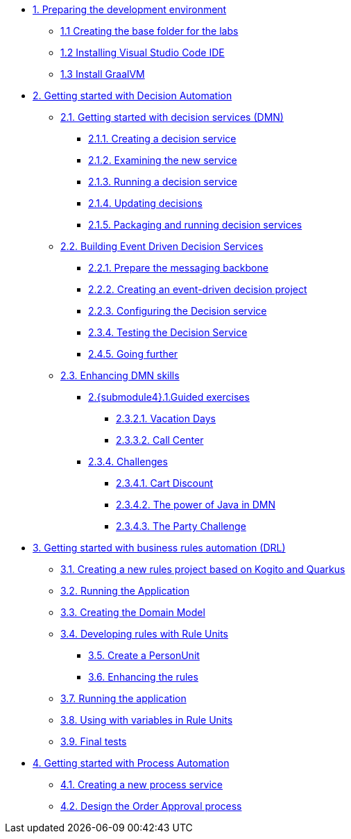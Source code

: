 
* xref:01-prepare-dev.adoc[{counter:module}. Preparing the development environment]
** xref:01-prepare-dev.adoc#base-folder[{module}.{counter:submodule1} Creating the base folder for the labs]
** xref:01-prepare-dev.adoc#install-code[{module}.{counter:submodule1} Installing Visual Studio Code IDE]
** xref:01-prepare-dev.adoc#graalvm[{module}.{counter:submodule1} Install GraalVM]

* xref:02-build-decision-service.adoc[{counter:module}. Getting started with Decision Automation]

** xref:02-build-decision-service.adoc#new-project[{module}.{counter:submodule2}. Getting started with decision services (DMN)]
*** xref:02-build-decision-service.adoc#examine[{module}.{submodule2}.{counter:submodulecat2}. Creating a decision service]
*** xref:02-build-decision-service.adoc#running[{module}.{submodule2}.{counter:submodulecat2}. Examining the new service]
*** xref:02-build-decision-service.adoc#updating[{module}.{submodule2}.{counter:submodulecat2}. Running a decision service]
*** xref:02-build-decision-service.adoc#packaging[{module}.{submodule2}.{counter:submodulecat2}. Updating decisions]
*** xref:02-build-decision-service.adoc#[{module}.{submodule2}.{counter:submodulecat2}. Packaging and running decision services]

** xref:05-event-driven-decision-services.adoc[{module}.{counter:submodule2}. Building Event Driven Decision Services]
*** xref:05-event-driven-decision-services.adoc#prepare[{module}.{submodule2}.{counter:submodulecat3}. Prepare the messaging backbone]
*** xref:05-event-driven-decision-services.adoc#project[{module}.{submodule2}.{counter:submodulecat3}. Creating an event-driven decision project]
*** xref:05-event-driven-decision-services.adoc#config[{module}.{submodulecat3}.{counter:submodulecat3}. Configuring the Decision service]
*** xref:05-event-driven-decision-services.adoc#testing[{module}.{submodulecat3}.{counter:submodulecat3}. Testing the Decision Service]
*** xref:05-event-driven-decision-services.adoc#further[{module}.{submodulecat3}.{counter:submodulecat3}. Going further]

** xref:09-learn-dmn.adoc[{module}.{counter:submodule2}. Enhancing DMN skills]
*** xref:10-guided-dmn.adoc[{module}.{submodule4}.{counter:submodulecat4}.Guided exercises]
**** xref:10-1-vacation-lab.adoc[{module}.{submodule2}.{counter:submodulecat4}.{counter:submodulecat5}. Vacation Days]
**** xref:10-2-call-center.adoc[{module}.{submodule2}.{counter:submodulecat4}.{counter:submodulecat5}. Call Center]
*** xref:04-build-decision-service-logic.adoc[{module}.{submodule2}.{counter:submodulecat4}. Challenges]
**** xref:04-build-decision-service-logic.adoc[{module}.{submodule2}.{submodulecat4}.{counter:submodulecat6}. Cart Discount]
**** xref:07-learn-dmn.adoc#java-dmn[{module}.{submodule2}.{submodulecat4}.{counter:submodulecat6}. The power of Java in DMN]
**** xref:07-learn-dmn.adoc#party-lab[{module}.{submodule2}.{submodulecat4}.{counter:submodulecat5}. The Party Challenge]

* xref:09-learn-dmn.adoc[{counter:module}. Getting started with business rules automation (DRL)]
** xref:08-learn-drl.adoc#create-project[{module}.{counter:submodule3}. Creating a new rules project based on Kogito and Quarkus]
** xref:08-learn-drl.adoc#running-project[{module}.{counter:submodule3}. Running the Application]
** xref:08-learn-drl.adoc#create-model[{module}.{counter:submodule3}. Creating the Domain Model]
** xref:08-learn-drl.adoc#create-rules[{module}.{counter:submodule3}. Developing rules with Rule Units]
*** xref:08-learn-drl.adoc#create-unit[{module}.{counter:submodule3}. Create a PersonUnit]
*** xref:08-learn-drl.adoc#create-rules2[{module}.{counter:submodule3}. Enhancing the rules]
** xref:08-learn-drl.adoc#running-project2[{module}.{counter:submodule3}. Running the application]
** xref:08-learn-drl.adoc#variables-project[{module}.{counter:submodule3}. Using with variables in Rule Units]
** xref:08-learn-drl.adoc#access-project[{module}.{counter:submodule3}. Final tests]

* xref:06-build-process-service.adoc[{counter:module}. Getting started with Process Automation]
** xref:06-build-process-service.adoc#project-process[{module}.{counter:submodule4}. Creating a new process service]
** xref:06-build-process-service.adoc#design-process[{module}.{counter:submodule4}. Design the Order Approval process]

